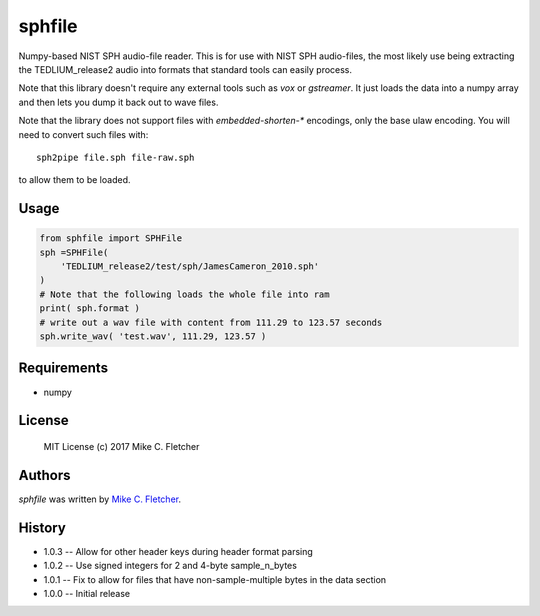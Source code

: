 sphfile
=======

.. image:: https://img.shields.io/pypi/v/sphfile.svg
    :target: https://pypi.python.org/pypi/sphfile
    :alt: Latest PyPI version

Numpy-based NIST SPH audio-file reader. This is for use 
with NIST SPH audio-files, the most likely use being 
extracting the TEDLIUM_release2 audio into formats that
standard tools can easily process.

Note that this library doesn't require any external tools
such as `vox` or `gstreamer`. It just loads the data into a
numpy array and then lets you dump it back out to wave 
files.

Note that the library does not support files with
`embedded-shorten-*` encodings, only the base ulaw
encoding. You will need to convert such files with::

    sph2pipe file.sph file-raw.sph

to allow them to be loaded.

Usage
-----

.. code:: python

    from sphfile import SPHFile
    sph =SPHFile( 
        'TEDLIUM_release2/test/sph/JamesCameron_2010.sph' 
    )
    # Note that the following loads the whole file into ram
    print( sph.format )
    # write out a wav file with content from 111.29 to 123.57 seconds
    sph.write_wav( 'test.wav', 111.29, 123.57 )

Requirements
------------

* numpy

License
-------

    MIT License (c) 2017 Mike C. Fletcher

Authors
-------

`sphfile` was written by `Mike C. Fletcher <mcfletch@vrplumber.com>`_.


History
-------

* 1.0.3 -- Allow for other header keys during header format parsing
* 1.0.2 -- Use signed integers for 2 and 4-byte sample_n_bytes
* 1.0.1 -- Fix to allow for files that have non-sample-multiple bytes in the data section
* 1.0.0 -- Initial release
